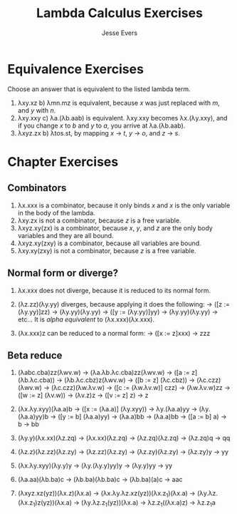 #+TITLE: Lambda Calculus Exercises
#+AUTHOR: Jesse Evers

* Equivalence Exercises

Choose an answer that is equivalent to the listed lambda term.

1. \lambda{}xy.xz
   b) \lambda{}mn.mz is equivalent, because /x/ was just replaced with /m/, and /y/ with /n/.
2. \lambda{}xy.xxy
   c) \lambda{}a.(\lambda{}b.aab) is equivalent. \lambda{}xy.xxy becomes \lambda{}x.(\lambda{}y.xxy), and if you change /x/ to /b/ and /y/ to /a/, you arrive at \lambda{}a.(\lambda{}b.aab).
3. \lambda{}xyz.zx
   b) \lambda{}tos.st, by mapping /x/ \rightarrow /t/, /y/ \rarr /o/, and /z/ \rarr /s/.


* Chapter Exercises

** Combinators

1. \lambda{}x.xxx is a combinator, because it only binds /x/ and /x/ is the only variable in the body of the lambda.
2. \lambda{}xy.zx is not a combinator, because /z/ is a free variable.
3. \lambda{}xyz.xy(zx) is a combinator, because /x/, /y/, and /z/ are the only body variables and they are all bound.
4. \lambda{}xyz.xy(zxy) is a combinator, because all variables are bound.
5. \lambda{}xy.xy(zxy) is not a combinator, because /z/ is a free variable.

** Normal form or diverge?

1. \lambda{}x.xxx does not diverge, because it is reduced to its normal form.
2. (\lambda{}z.zz)(\lambda{}y.yy) diverges, because applying it does the following:
   \rarr ([z := (\lambda{}y.yy)]zz)
   \rarr (\lambda{}y.yy)(\lambda{}y.yy)
   \rarr ([y := (\lambda{}y.yy)]yy)
   \rarr (\lambda{}y.yy)(\lambda{}y.yy)
   \rarr etc...
   It is /alpha equivalent/ to (\lambda{}x.xxx)(\lambda{}x.xxx).

3. (\lambda{}x.xxx)z can be reduced to a normal form:
   \rarr ([x := z]xxx)
   \rarr zzz

** Beta reduce

1. (\lambda{}abc.cba)zz(\lambda{}wv.w)
   \rarr (\lambda{}a.\lambda{}b.\lambda{}c.cba)zz(\lambda{}wv.w)
   \rarr ([a := z](\lambda{}b.\lambda{}c.cba))
   \rarr (\lambda{}b.\lambda{}c.cbz)z(\lambda{}wv.w)
   \rarr ([b := z] (\lambda{}c.cbz))
   \rarr (\lambda{}c.czz)(\lambda{}wv.w)
   \rarr (\lambda{}c.czz)(\lambda{}w.\lambda{}v.w)
   \rarr ([c := (\lambda{}w.\lambda{}v.w)] czz)
   \rarr (\lambda{}w.\lambda{}v.w)zz
   \rarr ([w := z] (\lambda{}v.w))
   \rarr (\lambda{}v.z)z
   \rarr ([v := z] z)
   \rarr z

2. (\lambda{}x.\lambda{}y.xyy)(\lambda{}a.a)b
   \rarr ([x := (\lambda{}a.a)] (\lambda{}y.xyy)) \rarr \lambda{}y.(\lambda{}a.a)yy
   \rarr (\lambda{}y.(\lambda{}a.a)yy)b
   \rarr ([y := b] (\lambda{}a.a)yy) \rarr (\lambda{}a.a)bb
   \rarr (\lambda{}a.a)bb
   \rarr ([a := b] a) \rarr b
   \rarr bb

3. (\lambda{}y.y)(\lambda{}x.xx)(\lambda{}z.zq)
   \rarr [y := \lambda{}x.xx]
   \rarr (\lambda{}x.xx)(\lambda{}z.zq)
   \rarr [x := \lambda{}z.zq]
   \rarr (\lambda{}z.zq)(\lambda{}z.zq)
   \rarr [z := \lambda{}z.zq]
   \rarr (\lambda{}z.zq)q
   \rarr [z := q]
   \rarr qq

4. (\lambda{}z.z)(\lambda{}z.zz)(\lambda{}z.zy)
   \rarr [z := \lambda{}z.zz]
   \rarr (\lambda{}z.zz)(\lambda{}z.zy)
   \rarr [z := \lambda{}z.zy]
   \rarr (\lambda{}z.zy)(\lambda{}z.zy)
   \rarr [z := \lambda{}z.zy]
   \rarr (\lambda{}z.zy)y
   \rarr [z := y]
   \rarr yy

5. (\lambda{}x.\lambda{}y.xyy)(\lambda{}y.y)y
   \rarr [x := \lambda{}y.y]
   \rarr (\lambda{}y.(\lambda{}y.y)yy)y
   \rarr [y := y]
   \rarr (\lambda{}y.y)yy
   \rarr [y := y]
   \rarr yy

6. (\lambda{}a.aa)(\lambda{}b.ba)c
   \rarr [a := \lambda{}b.ba]
   \rarr (\lambda{}b.ba)(\lambda{}b.ba)c
   \rarr [b := \lambda{}b.ba]
   \rarr (\lambda{}b.ba)(a)c
   \rarr [b := a]
   \rarr aac

7. (\lambda{}xyz.xz(yz))(\lambda{}x.z)(\lambda{}x.a)
   \rarr (\lambda{}x.\lambda{}y.\lambda{}z.xz(yz))(\lambda{}x.z_1)(\lambda{}x.a)
   \rarr [x := \lambda{}x.z_1]
   \rarr (\lambda{}y.\lambda{}z.(\lambda{}x.z_1)z(yz))(\lambda{}x.a)
   \rarr [x := z]
   \rarr (\lambda{}y.\lambda{}z.z_1(yz))(\lambda{}x.a)
   \rarr [y := \lambda{}x.a]
   \rarr \lambda{}z.z_1((\lambda{}x.a)z)
   \rarr [x := z]
   \rarr \lambda{}z.z_{1}a

